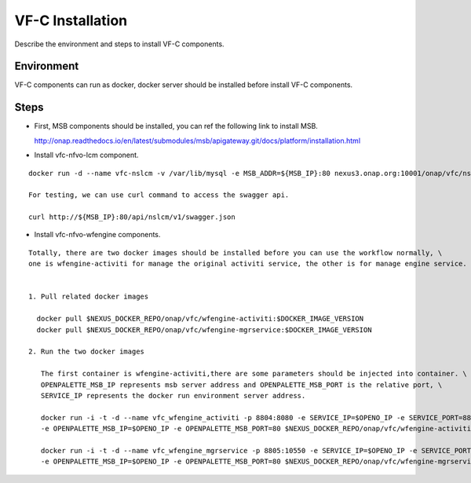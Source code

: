 .. This work is licensed under a Creative Commons Attribution 4.0 International License.
.. http://creativecommons.org/licenses/by/4.0

VF-C Installation
-----------------
Describe the environment and steps to install VF-C components.


Environment
+++++++++++
VF-C components can run as docker, docker server should be installed before install VF-C components.

Steps
+++++

- First, MSB components should be installed, you can ref the following link to install MSB.

  http://onap.readthedocs.io/en/latest/submodules/msb/apigateway.git/docs/platform/installation.html

- Install vfc-nfvo-lcm component.

::

  docker run -d --name vfc-nslcm -v /var/lib/mysql -e MSB_ADDR=${MSB_IP}:80 nexus3.onap.org:10001/onap/vfc/nslcm
    
  For testing, we can use curl command to access the swagger api.

  curl http://${MSB_IP}:80/api/nslcm/v1/swagger.json

- Install vfc-nfvo-wfengine components.

::

  Totally, there are two docker images should be installed before you can use the workflow normally, \
  one is wfengine-activiti for manage the original activiti service, the other is for manage engine service.


  1. Pull related docker images

    docker pull $NEXUS_DOCKER_REPO/onap/vfc/wfengine-activiti:$DOCKER_IMAGE_VERSION
    docker pull $NEXUS_DOCKER_REPO/onap/vfc/wfengine-mgrservice:$DOCKER_IMAGE_VERSION

  2. Run the two docker images 
     
     The first container is wfengine-activiti,there are some parameters should be injected into container. \
     OPENPALETTE_MSB_IP represents msb server address and OPENPALETTE_MSB_PORT is the relative port, \
     SERVICE_IP represents the docker run environment server address. 

     docker run -i -t -d --name vfc_wfengine_activiti -p 8804:8080 -e SERVICE_IP=$OPENO_IP -e SERVICE_PORT=8804 \
     -e OPENPALETTE_MSB_IP=$OPENO_IP -e OPENPALETTE_MSB_PORT=80 $NEXUS_DOCKER_REPO/onap/vfc/wfengine-activiti:$DOCKER_IMAGE_VERSION

     docker run -i -t -d --name vfc_wfengine_mgrservice -p 8805:10550 -e SERVICE_IP=$OPENO_IP -e SERVICE_PORT=8805 \
     -e OPENPALETTE_MSB_IP=$OPENO_IP -e OPENPALETTE_MSB_PORT=80 $NEXUS_DOCKER_REPO/onap/vfc/wfengine-mgrservice:$DOCKER_IMAGE_VERSION

